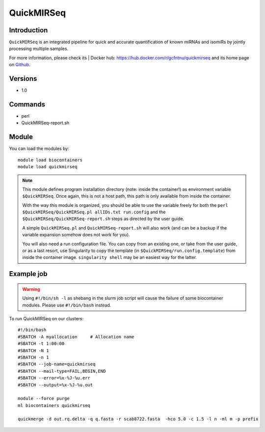 .. _backbone-label:

QuickMIRSeq
==============================

Introduction
~~~~~~~~
``QuickMIRSeq`` is an integrated pipeline for quick and accurate quantification of known miRNAs and isomiRs by jointly processing multiple samples.



| For more information, please check its | Docker hub: https://hub.docker.com/r/gcfntnu/quickmirseq and its home page on `Github`_.

Versions
~~~~~~~~
- 1.0

Commands
~~~~~~~
- perl
- QuickMIRSeq-report.sh

Module
~~~~~~~~
You can load the modules by::
    
    module load biocontainers
    module load quickmirseq

.. note::
   
   This module defines program installation directory (note: inside the container!) as environment variable ``$QuickMIRSeq``. Once again, this is not a host path, this path is only available from inside the container.

   With the way this module is organized, you should be able to use the variable freely for both the ``perl $QuickMIRSeq/QuickMIRSeq.pl allIDs.txt run.config`` and the ``$QuickMIRSeq/QuickMIRSeq-report.sh`` steps as directed by the user guide.
  
   A simple ``QuickMIRSeq.pl`` and ``QuickMIRSeq-report.sh`` will also work (and can be a backup if the variable expansion somehow does not work for you).

   You will also need a run configuration file. You can copy from an existing one, or take from the user guide, or as a last resort, use Singularity to copy the template (in ``$QuickMIRSeq/run.config.template``) from inside the container image. ``singularity shell`` may be an easiest way for the latter.

Example job
~~~~~
.. warning::
    Using ``#!/bin/sh -l`` as shebang in the slurm job script will cause the failure of some biocontainer modules. Please use ``#!/bin/bash`` instead.

To run QuickMIRSeq on our clusters::

    #!/bin/bash
    #SBATCH -A myallocation     # Allocation name 
    #SBATCH -t 1:00:00
    #SBATCH -N 1
    #SBATCH -n 1
    #SBATCH --job-name=quickmirseq
    #SBATCH --mail-type=FAIL,BEGIN,END
    #SBATCH --error=%x-%J-%u.err
    #SBATCH --output=%x-%J-%u.out

    module --force purge
    ml biocontainers quickmirseq

    quickmerge -d out.rq.delta -q q.fasta -r scab8722.fasta  -hco 5.0 -c 1.5 -l n -ml m -p prefix
.. _Github: https://baohongz.github.io/guide/QuickMIRSeq.html
